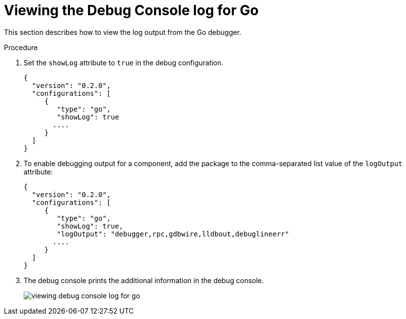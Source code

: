 // viewing-logs-for-go

[id="viewing-debug-console-log-for-go_{context}"]
= Viewing the Debug Console log for Go

This section describes how to view the log output from the Go debugger.

.Procedure

. Set the `showLog` attribute to `true` in the debug configuration.
+
[source,json]
----
{
  "version": "0.2.0",
  "configurations": [
     {
        "type": "go",
        "showLog": true
       ....
     }
  ]
}
----

. To enable debugging output for a component, add the package to the comma-separated list value of the `logOutput` attribute:
+
[source,json]
----
{
  "version": "0.2.0",
  "configurations": [
     {
        "type": "go",
        "showLog": true,
        "logOutput": "debugger,rpc,gdbwire,lldbout,debuglineerr"
       ....
     }
  ]
}
----

. The debug console prints the additional information in the debug console.
+
image::logs/viewing-debug-console-log-for-go.png[]
